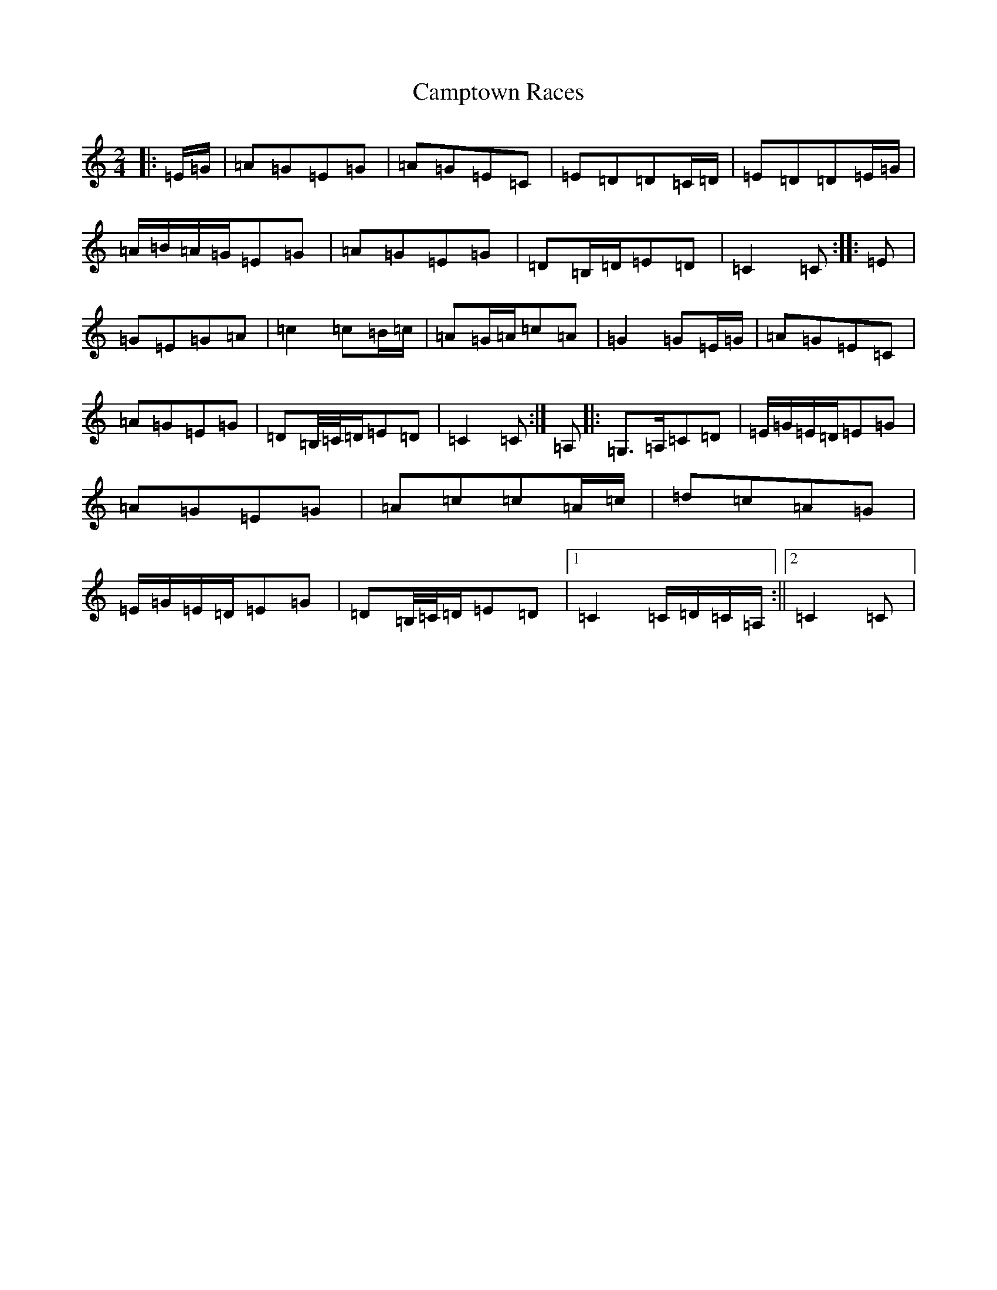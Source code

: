 X: 3096
T: Camptown Races
S: https://thesession.org/tunes/4271#setting24719
R: polka
M:2/4
L:1/8
K: C Major
|:=E/2=G/2|=A=G=E=G|=A=G=E=C|=E=D=D=C/2=D/2|=E=D=D=E/2=G/2|=A/2=B/2=A/2=G/2=E=G|=A=G=E=G|=D=B,/2=D/2=E=D|=C2=C:||:=E|=G=E=G=A|=c2=c=B/2=c/2|=A=G/2=A/2=c=A|=G2=G=E/2=G/2|=A=G=E=C|=A=G=E=G|=D=B,/4=C/4=D/2=E=D|=C2=C:|=A,|:=G,>=A,=C=D|=E/2=G/2=E/2=D/2=E=G|=A=G=E=G|=A=c=c=A/2=c/2|=d=c=A=G|=E/2=G/2=E/2=D/2=E=G|=D=B,/4=C/4=D/2=E=D|1=C2=C/2=D/2=C/2=A,/2:||2=C2=C|